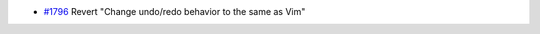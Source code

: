 .. _#1796:  https://github.com/fox0430/moe/pull/1796

- `#1796`_ Revert "Change undo/redo behavior to the same as Vim"
